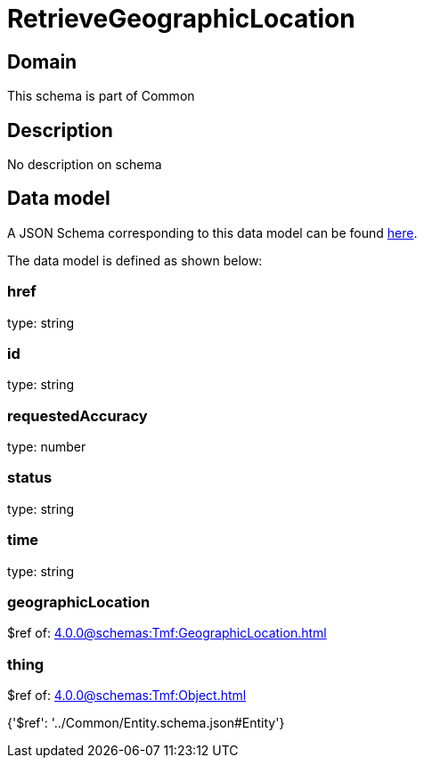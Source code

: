 = RetrieveGeographicLocation

[#domain]
== Domain

This schema is part of Common

[#description]
== Description

No description on schema


[#data_model]
== Data model

A JSON Schema corresponding to this data model can be found https://tmforum.org[here].

The data model is defined as shown below:


=== href
type: string


=== id
type: string


=== requestedAccuracy
type: number


=== status
type: string


=== time
type: string


=== geographicLocation
$ref of: xref:4.0.0@schemas:Tmf:GeographicLocation.adoc[]


=== thing
$ref of: xref:4.0.0@schemas:Tmf:Object.adoc[]


{&#x27;$ref&#x27;: &#x27;../Common/Entity.schema.json#Entity&#x27;}